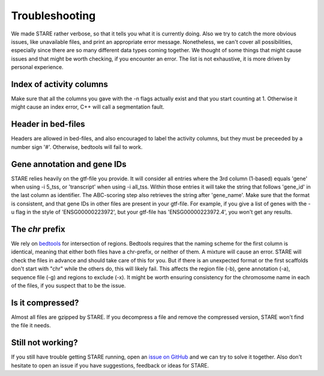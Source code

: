 ============
Troubleshooting
============

We made STARE rather verbose, so that it tells you what it is currently doing. Also we try to catch the more obvious issues, like unavailable files, and print an appropriate error message. Nonetheless, we can't cover all possibilities, especially since there are so many different data types coming together. We thought of some things that might cause issues and that might be worth checking, if you encounter an error. The list is not exhaustive, it is more driven by personal experience.

Index of activity columns
******************
Make sure that all the columns you gave with the -n flags actually exist and that you start counting at 1. Otherwise it might cause an index error, C++ will call a segmentation fault.

Header in bed-files
******************
Headers are allowed in bed-files, and also encouraged to label the activity columns, but they must be preceeded by a number sign '#'. Otherwise, bedtools will fail to work.

Gene annotation and gene IDs
******************
STARE relies heavily on the gtf-file you provide. It will consider all entries where the 3rd column (1-based) equals 'gene' when using -i 5_tss, or 'transcript' when using -i all_tss. Within those entries it will take the string that follows 'gene_id' in the last column as identifier. The ABC-scoring step also retrieves the string after 'gene_name'. Make sure that the format is consistent, and that gene IDs in other files are present in your gtf-file. For example, if you give a list of genes with the -u flag in the style of 'ENSG00000223972', but your gtf-file has 'ENSG00000223972.4', you won't get any results.

The *chr* prefix
******************
We rely on `bedtools <https://bedtools.readthedocs.io/en/latest/>`_ for intersection of regions. Bedtools requires that the naming scheme for the first column is identical, meaning that either both files have a chr-prefix, or neither of them. A mixture will cause an error. STARE will check the files in advance and should take care of this for you. But if there is an unexpected format or the first scaffolds don't start with "chr" while the others do, this will likely fail. This affects the region file (-b), gene annotation (-a), sequence file (-g) and regions to exclude (-x). It might be worth ensuring consistency for the chromosome name in each of the files, if you suspect that to be the issue.

Is it compressed?
******************
Almost all files are gzipped by STARE. If you decompress a file and remove the compressed version, STARE won't find the file it needs.

Still not working?
******************
If you still have trouble getting STARE running, open an `issue on GitHub <https://github.com/SchulzLab/STARE/issues>`_ and we can try to solve it together. Also don't hesitate to open an issue if you have suggestions, feedback or ideas for STARE.
